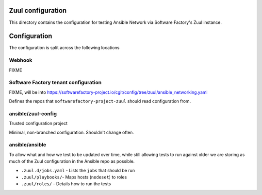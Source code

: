 Zuul configuration
==================

This directory contains the configuration for testing Ansible Network via Software Factory's Zuul instance.


Configuration
=============

The configuration is split across the following locations

Webhook
^^^^^^^

FIXME

Software Factory tenant configuration
^^^^^^^^^^^^^^^^^^^^^^^^^^^^^^^^^^^^^

FIXME, will be into https://softwarefactory-project.io/cgit/config/tree/zuul/ansible_networking.yaml

Defines the repos that ``softwarefactory-project-zuul`` should read configuration from.

ansible/zuul-config
^^^^^^^^^^^^^^^^^^^

Trusted configuration project

Minimal, non-branched configuration. Shouldn't change often.


ansible/ansible
^^^^^^^^^^^^^^^

To allow what and how we test to be updated over time, while still allowing tests to run against older we are storing as much of the Zuul configuration in the Ansible repo as possible.

* ``.zuul.d/jobs.yaml`` - Lists the ``jobs`` that should be run
* ``.zuul/playbooks/``- Maps hosts (``nodeset``) to roles
* ``.zuul/roles/`` - Details how to run the tests

